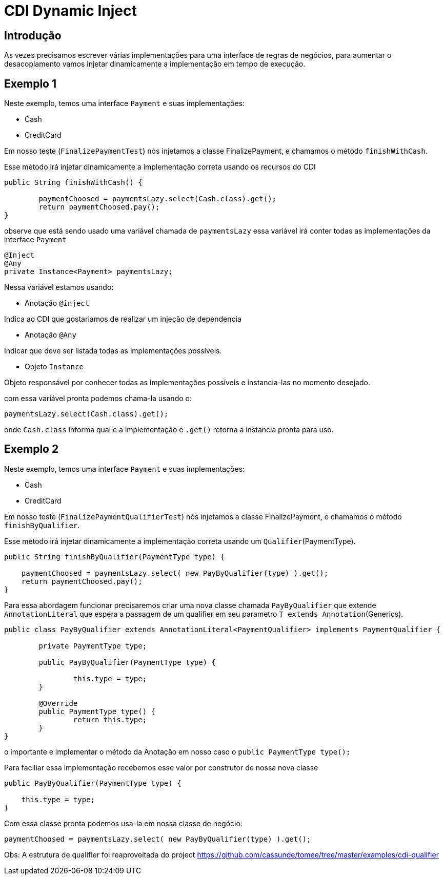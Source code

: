 = CDI Dynamic Inject
:index-group: CDI
:jbake-type: page
:jbake-status: published

== Introdução

As vezes precisamos escrever várias implementações para uma interface de regras de negócios, para aumentar o desacoplamento vamos injetar dinamicamente a implementação em tempo de execução.

== Exemplo 1

Neste exemplo, temos uma interface `Payment` e suas implementações: 

- Cash
- CreditCard 

Em nosso teste (`FinalizePaymentTest`) nós injetamos a classe FinalizePayment, e chamamos o método `finishWithCash`.

Esse método irá injetar dinamicamente a implementação correta usando os recursos do CDI

....
public String finishWithCash() {

	paymentChoosed = paymentsLazy.select(Cash.class).get();
	return paymentChoosed.pay();
}
....

observe que está sendo usado uma variável chamada de `paymentsLazy` essa variável irá conter todas as implementações da interface `Payment`

....
@Inject
@Any
private Instance<Payment> paymentsLazy;
....


Nessa variável estamos usando:

- Anotação `@inject` 

Indica ao CDI que gostariamos de realizar um injeção de dependencia

- Anotação `@Any` 

Indicar que deve ser listada todas as implementações possíveis.

- Objeto `Instance`

Objeto responsável por conhecer todas as implementações possíveis e instancia-las no momento desejado.

com essa variável pronta podemos chama-la usando o:

....
paymentsLazy.select(Cash.class).get();
....

onde `Cash.class` informa qual e a implementação e `.get()` retorna a instancia pronta para uso.

== Exemplo 2

Neste exemplo, temos uma interface `Payment` e suas implementações: 

- Cash
- CreditCard 

Em nosso teste (`FinalizePaymentQualifierTest`) nós injetamos a classe FinalizePayment, e chamamos o método `finishByQualifier`.

Esse método irá injetar dinamicamente a implementação correta usando um `Qualifier`(PaymentType).

....
public String finishByQualifier(PaymentType type) {

    paymentChoosed = paymentsLazy.select( new PayByQualifier(type) ).get();
    return paymentChoosed.pay();
}
....

Para essa abordagem funcionar precisaremos criar uma nova classe chamada `PayByQualifier` que extende `AnnotationLiteral` que espera a passagem de um qualifier em seu parametro `T extends Annotation`(Generics).

....
public class PayByQualifier extends AnnotationLiteral<PaymentQualifier> implements PaymentQualifier {
	
	private PaymentType type;

	public PayByQualifier(PaymentType type) {
		
		this.type = type;
	}
	
	@Override
	public PaymentType type() {
		return this.type;
	}
}
....

o importante e implementar o método da Anotação em nosso caso o `public PaymentType type();`

Para faciliar essa implementação recebemos esse valor por construtor de nossa nova classe

....
public PayByQualifier(PaymentType type) {
		
    this.type = type;
}
....

Com essa classe pronta podemos usa-la em nossa classe de negócio:

....
paymentChoosed = paymentsLazy.select( new PayByQualifier(type) ).get();
....

Obs: A estrutura de qualifier foi reaproveitada do project https://github.com/cassunde/tomee/tree/master/examples/cdi-qualifier